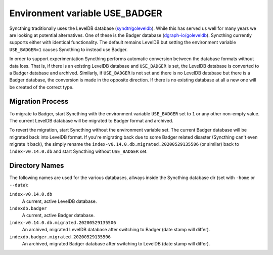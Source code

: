Environment variable USE_BADGER
===============================

.. versionadded:: 1.7.0

Syncthing traditionally uses the LevelDB database (`syndtr/goleveldb
<https://github.com/syndtr/goleveldb>`__). While this has served us well for
many years we are looking at potential alternatives. One of these is the
Badger database (`dgraph-io/goleveldb
<https://github.com/dgraph-io/goleveldb>`__). Syncthing currently supports
either with identical functionality. The default remains LevelDB but setting
the environment variable ``USE_BADGER=1`` causes Syncthing to instead use
Badger.

In order to support experimentation Syncthing performs automatic conversion
between the database formats without data loss. That is, if there is an
existing LevelDB database and ``USE_BADGER`` is set, the LevelDB database is
converted to a Badger database and archived. Similarly, if ``USE_BADGER`` is
not set and there is no LevelDB database but there is a Badger database, the
conversion is made in the opposite direction. If there is no existing
database at all a new one will be created of the correct type.

Migration Process
-----------------

To migrate to Badger, start Syncthing with the environment variable
``USE_BADGER`` set to ``1`` or any other non-empty value. The current
LevelDB database will be migrated to Badger format and archived.

To revert the migration, start Syncthing without the environment variable
set. The current Badger database will be migrated back into LevelDB format.
If you're migrating back due to some Badger related disaster (Syncthing
can't even migrate it back), the simply rename the
``index-v0.14.0.db.migrated.20200529135506`` (or similar) back to
``index-v0.14.0.db`` and start Syncthing without ``USE_BADGER`` set.

Directory Names
---------------

The following names are used for the various databases, allways inside the
Syncthing database dir (set with ``-home`` or ``--data``):

``index-v0.14.0.db``
    A current, active LevelDB database.

``indexdb.badger``
    A current, active Badger database.

``index-v0.14.0.db.migrated.20200529135506``
    An archived, migrated LevelDB database after switching to Badger (date stamp will differ).

``indexdb.badger.migrated.20200529135506``
    An archived, migrated Badger database after switching to LevelDB (date stamp will differ).
